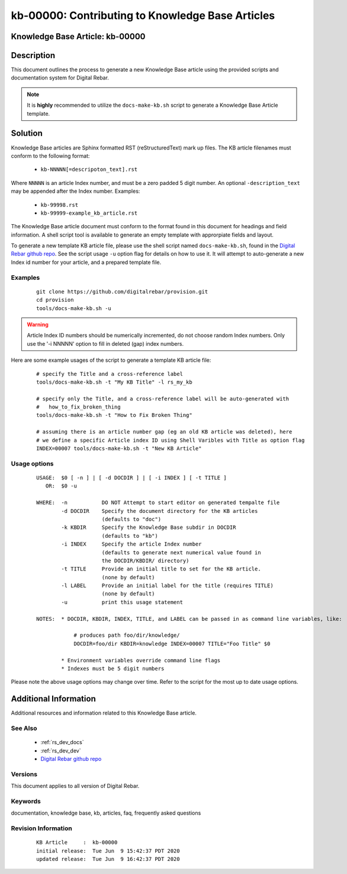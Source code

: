.. Copyright (c) 2020 RackN Inc.
.. Licensed under the Apache License, Version 2.0 (the "License");
.. Digital Rebar Provision documentation under Digital Rebar master license


.. _rs_kb_00000:

kb-00000: Contributing to Knowledge Base Articles
~~~~~~~~~~~~~~~~~~~~~~~~~~~~~~~~~~~~~~~~~~~~~~~~~

.. _rs_contributing_kb_articles:

Knowledge Base Article: kb-00000
--------------------------------


Description
-----------

This document outlines the process to generate a new Knowledge Base article using
the provided scripts and documentation system for Digital Rebar.

.. note:: It is **highly** recommended to utilize the ``docs-make-kb.sh`` script
          to generate a Knowledge Base Article template.


Solution
--------

Knowledge Base articles are Sphinx formatted RST (reStructuredText) mark up files.
The KB article filenames must conform to the following format:

  * ``kb-NNNNN[=descripoton_text].rst``

Where ``NNNNN`` is an article Index number, and must be a zero padded 5 digit number.
An optional ``-description_text`` may be appended after the Index number.  Examples:

  * ``kb-99998.rst``
  * ``kb-99999-example_kb_article.rst``

The Knowledge Base article document must conform to the format found in this document
for headings and field information.  A shell script tool is available to generate an
empty template with approrpiate fields and layout.

To generate a new template KB article file, please use the shell script named
``docs-make-kb.sh``, found in the
`Digital Rebar github repo <https://github.com/digitalrebar/provision/blob/v4/tools/docs-make-kb.sh>`_.
See the script usage ``-u`` option flag for details on how to use it.  It will attempt
to auto-generate a new Index id number for your article, and a prepared template file.


Examples
========

  ::

    git clone https://github.com/digitalrebar/provision.git
    cd provision
    tools/docs-make-kb.sh -u

.. warning:: Article Index ID numbers should be numerically incremented, do not choose random Index numbers.
             Only use the '-i NNNNN' option to fill in deleted (gap) index numbers.

Here are some example usages of the script to generate a template KB article file:

  ::

    # specify the Title and a cross-reference label
    tools/docs-make-kb.sh -t "My KB Title" -l rs_my_kb

    # specify only the Title, and a cross-reference label will be auto-generated with
    #   how_to_fix_broken_thing
    tools/docs-make-kb.sh -t "How to Fix Broken Thing"

    # assuming there is an article number gap (eg an old KB article was deleted), here
    # we define a specific Article index ID using Shell Varibles with Title as option flag
    INDEX=00007 tools/docs-make-kb.sh -t "New KB Article"


Usage options
=============

  ::

    USAGE:  $0 [ -n ] | [ -d DOCDIR ] | [ -i INDEX ] [ -t TITLE ]
       OR:  $0 -u

    WHERE:  -n           DO NOT Attempt to start editor on generated tempalte file
            -d DOCDIR    Specify the document directory for the KB articles
                         (defaults to "doc")
            -k KBDIR     Specify the Knowledge Base subdir in DOCDIR
                         (defaults to "kb")
            -i INDEX     Specify the article Index number
                         (defaults to generate next numerical value found in
                         the DOCDIR/KBDIR/ directory)
            -t TITLE     Provide an initial title to set for the KB article.
                         (none by default)
            -l LABEL     Provide an initial label for the title (requires TITLE)
                         (none by default)
            -u           print this usage statement

    NOTES:  * DOCDIR, KBDIR, INDEX, TITLE, and LABEL can be passed in as command line variables, like:

                # produces path foo/dir/knowledge/
                DOCDIR=foo/dir KBDIR=knowledge INDEX=00007 TITLE="Foo Title" $0

            * Environment variables override command line flags
            * Indexes must be 5 digit numbers

Please note the above usage options may change over time.  Refer to the script for the most
up to date usage options.


Additional Information
----------------------

Additional resources and information related to this Knowledge Base article.


See Also
========

  * :ref:`rs_dev_docs`
  * :ref:`rs_dev_dev`
  * `Digital Rebar github repo <https://github.com/digitalrebar/provision/blob/v4/tools/docs-make-kb.sh>`_


Versions
========

This document applies to all version of Digital Rebar.


Keywords
========

documentation, knowledge base, kb, articles, faq, frequently asked questions


Revision Information
====================
  ::

    KB Article     :  kb-00000
    initial release:  Tue Jun  9 15:42:37 PDT 2020
    updated release:  Tue Jun  9 16:42:37 PDT 2020

